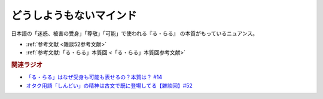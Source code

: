 どうしようもないマインド
==========================================
.. glossary::
    どうしようもないマインド : と

日本語の「迷惑、被害の受身」「尊敬」「可能」で使われる『る・らる』 の本質がもっているニュアンス。

* :ref:`参考文献 <雑談52参考文献>`
* :ref:`参考文献:「る・らる」本質回 <「る・らる」本質回参考文献>`

.. rubric:: 関連ラジオ
* `「る・らる」はなぜ受身も可能も表せるの？本質は？ #14`_
* `オタク用語「しんどい」の精神は古文で既に登場してる【雑談回】#52`_

.. _オタク用語「しんどい」の精神は古文で既に登場してる【雑談回】#52: https://www.youtube.com/watch?v=FLq-XlEvxak
.. _「る・らる」はなぜ受身も可能も表せるの？本質は？ #14: https://www.youtube.com/watch?v=SPSn--SkUws
